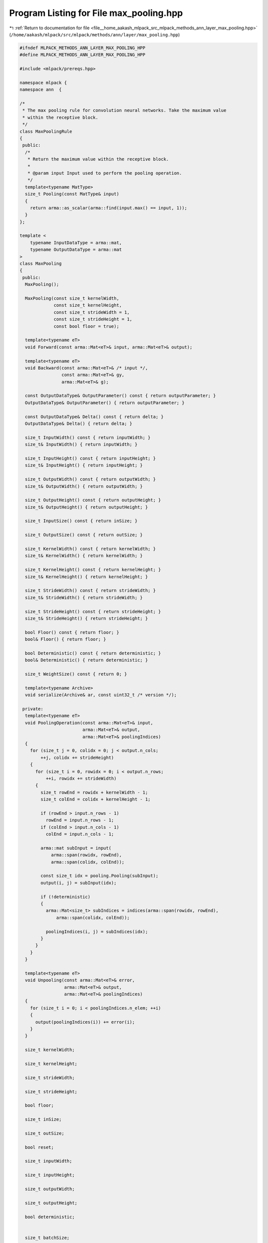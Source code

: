 
.. _program_listing_file__home_aakash_mlpack_src_mlpack_methods_ann_layer_max_pooling.hpp:

Program Listing for File max_pooling.hpp
========================================

|exhale_lsh| :ref:`Return to documentation for file <file__home_aakash_mlpack_src_mlpack_methods_ann_layer_max_pooling.hpp>` (``/home/aakash/mlpack/src/mlpack/methods/ann/layer/max_pooling.hpp``)

.. |exhale_lsh| unicode:: U+021B0 .. UPWARDS ARROW WITH TIP LEFTWARDS

.. code-block:: cpp

   
   #ifndef MLPACK_METHODS_ANN_LAYER_MAX_POOLING_HPP
   #define MLPACK_METHODS_ANN_LAYER_MAX_POOLING_HPP
   
   #include <mlpack/prereqs.hpp>
   
   namespace mlpack {
   namespace ann  {
   
   /*
    * The max pooling rule for convolution neural networks. Take the maximum value
    * within the receptive block.
    */
   class MaxPoolingRule
   {
    public:
     /*
      * Return the maximum value within the receptive block.
      *
      * @param input Input used to perform the pooling operation.
      */
     template<typename MatType>
     size_t Pooling(const MatType& input)
     {
       return arma::as_scalar(arma::find(input.max() == input, 1));
     }
   };
   
   template <
       typename InputDataType = arma::mat,
       typename OutputDataType = arma::mat
   >
   class MaxPooling
   {
    public:
     MaxPooling();
   
     MaxPooling(const size_t kernelWidth,
                const size_t kernelHeight,
                const size_t strideWidth = 1,
                const size_t strideHeight = 1,
                const bool floor = true);
   
     template<typename eT>
     void Forward(const arma::Mat<eT>& input, arma::Mat<eT>& output);
   
     template<typename eT>
     void Backward(const arma::Mat<eT>& /* input */,
                   const arma::Mat<eT>& gy,
                   arma::Mat<eT>& g);
   
     const OutputDataType& OutputParameter() const { return outputParameter; }
     OutputDataType& OutputParameter() { return outputParameter; }
   
     const OutputDataType& Delta() const { return delta; }
     OutputDataType& Delta() { return delta; }
   
     size_t InputWidth() const { return inputWidth; }
     size_t& InputWidth() { return inputWidth; }
   
     size_t InputHeight() const { return inputHeight; }
     size_t& InputHeight() { return inputHeight; }
   
     size_t OutputWidth() const { return outputWidth; }
     size_t& OutputWidth() { return outputWidth; }
   
     size_t OutputHeight() const { return outputHeight; }
     size_t& OutputHeight() { return outputHeight; }
   
     size_t InputSize() const { return inSize; }
   
     size_t OutputSize() const { return outSize; }
   
     size_t KernelWidth() const { return kernelWidth; }
     size_t& KernelWidth() { return kernelWidth; }
   
     size_t KernelHeight() const { return kernelHeight; }
     size_t& KernelHeight() { return kernelHeight; }
   
     size_t StrideWidth() const { return strideWidth; }
     size_t& StrideWidth() { return strideWidth; }
   
     size_t StrideHeight() const { return strideHeight; }
     size_t& StrideHeight() { return strideHeight; }
   
     bool Floor() const { return floor; }
     bool& Floor() { return floor; }
   
     bool Deterministic() const { return deterministic; }
     bool& Deterministic() { return deterministic; }
   
     size_t WeightSize() const { return 0; }
   
     template<typename Archive>
     void serialize(Archive& ar, const uint32_t /* version */);
   
    private:
     template<typename eT>
     void PoolingOperation(const arma::Mat<eT>& input,
                           arma::Mat<eT>& output,
                           arma::Mat<eT>& poolingIndices)
     {
       for (size_t j = 0, colidx = 0; j < output.n_cols;
           ++j, colidx += strideHeight)
       {
         for (size_t i = 0, rowidx = 0; i < output.n_rows;
             ++i, rowidx += strideWidth)
         {
           size_t rowEnd = rowidx + kernelWidth - 1;
           size_t colEnd = colidx + kernelHeight - 1;
   
           if (rowEnd > input.n_rows - 1)
             rowEnd = input.n_rows - 1;
           if (colEnd > input.n_cols - 1)
             colEnd = input.n_cols - 1;
   
           arma::mat subInput = input(
               arma::span(rowidx, rowEnd),
               arma::span(colidx, colEnd));
   
           const size_t idx = pooling.Pooling(subInput);
           output(i, j) = subInput(idx);
   
           if (!deterministic)
           {
             arma::Mat<size_t> subIndices = indices(arma::span(rowidx, rowEnd),
                 arma::span(colidx, colEnd));
   
             poolingIndices(i, j) = subIndices(idx);
           }
         }
       }
     }
   
     template<typename eT>
     void Unpooling(const arma::Mat<eT>& error,
                    arma::Mat<eT>& output,
                    arma::Mat<eT>& poolingIndices)
     {
       for (size_t i = 0; i < poolingIndices.n_elem; ++i)
       {
         output(poolingIndices(i)) += error(i);
       }
     }
   
     size_t kernelWidth;
   
     size_t kernelHeight;
   
     size_t strideWidth;
   
     size_t strideHeight;
   
     bool floor;
   
     size_t inSize;
   
     size_t outSize;
   
     bool reset;
   
     size_t inputWidth;
   
     size_t inputHeight;
   
     size_t outputWidth;
   
     size_t outputHeight;
   
     bool deterministic;
   
   
     size_t batchSize;
   
     arma::cube outputTemp;
   
     arma::cube inputTemp;
   
     arma::cube gTemp;
   
     MaxPoolingRule pooling;
   
     OutputDataType delta;
   
     OutputDataType gradient;
   
     OutputDataType outputParameter;
   
     arma::Mat<size_t> indices;
   
     arma::Col<size_t> indicesCol;
   
     std::vector<arma::cube> poolingIndices;
   }; // class MaxPooling
   
   } // namespace ann
   } // namespace mlpack
   
   // Include implementation.
   #include "max_pooling_impl.hpp"
   
   #endif
